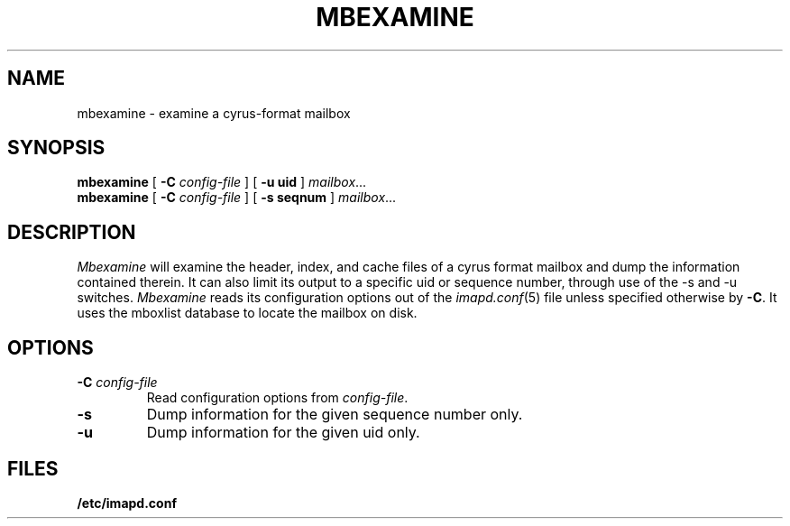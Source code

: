 .\" -*- nroff -*-
.TH MBEXAMINE 8 "Project Cyrus" CMU
.\" 
.\" Copyright (c) 1998-2000 Carnegie Mellon University.  All rights reserved.
.\"
.\" Redistribution and use in source and binary forms, with or without
.\" modification, are permitted provided that the following conditions
.\" are met:
.\"
.\" 1. Redistributions of source code must retain the above copyright
.\"    notice, this list of conditions and the following disclaimer. 
.\"
.\" 2. Redistributions in binary form must reproduce the above copyright
.\"    notice, this list of conditions and the following disclaimer in
.\"    the documentation and/or other materials provided with the
.\"    distribution.
.\"
.\" 3. The name "Carnegie Mellon University" must not be used to
.\"    endorse or promote products derived from this software without
.\"    prior written permission. For permission or any other legal
.\"    details, please contact  
.\"      Office of Technology Transfer
.\"      Carnegie Mellon University
.\"      5000 Forbes Avenue
.\"      Pittsburgh, PA  15213-3890
.\"      (412) 268-4387, fax: (412) 268-7395
.\"      tech-transfer@andrew.cmu.edu
.\"
.\" 4. Redistributions of any form whatsoever must retain the following
.\"    acknowledgment:
.\"    "This product includes software developed by Computing Services
.\"     at Carnegie Mellon University (http://www.cmu.edu/computing/)."
.\"
.\" CARNEGIE MELLON UNIVERSITY DISCLAIMS ALL WARRANTIES WITH REGARD TO
.\" THIS SOFTWARE, INCLUDING ALL IMPLIED WARRANTIES OF MERCHANTABILITY
.\" AND FITNESS, IN NO EVENT SHALL CARNEGIE MELLON UNIVERSITY BE LIABLE
.\" FOR ANY SPECIAL, INDIRECT OR CONSEQUENTIAL DAMAGES OR ANY DAMAGES
.\" WHATSOEVER RESULTING FROM LOSS OF USE, DATA OR PROFITS, WHETHER IN
.\" AN ACTION OF CONTRACT, NEGLIGENCE OR OTHER TORTIOUS ACTION, ARISING
.\" OUT OF OR IN CONNECTION WITH THE USE OR PERFORMANCE OF THIS SOFTWARE.
.\" 
.\" $Id: mbexamine.8,v 1.3 2003/08/09 23:43:14 rjs3 Exp $
.SH NAME
mbexamine \- examine a cyrus-format mailbox
.SH SYNOPSIS
.B mbexamine
[
.B \-C
.I config-file
]
[
.B \-u uid
]
.IR mailbox ...
.br
.B mbexamine
[
.B \-C
.I config-file
]
[
.B \-s seqnum
]
.IR mailbox ...
.br
.SH DESCRIPTION
.I Mbexamine
will examine the header, index, and cache files of a cyrus format mailbox
and dump the information contained therein.  It can also limit its output
to a specific uid or sequence number, through use of the -s and -u switches.
.I Mbexamine
reads its configuration options out of the
.IR imapd.conf (5)
file unless specified otherwise by \fB-C\fR.  It uses the mboxlist database
to locate the mailbox on disk.
.SH OPTIONS
.TP
.BI \-C " config-file"
Read configuration options from \fIconfig-file\fR.
.TP
.B \-s
Dump information for the given sequence number only.
.TP
.B \-u
Dump information for the given uid only.
.SH FILES
.B /etc/imapd.conf

